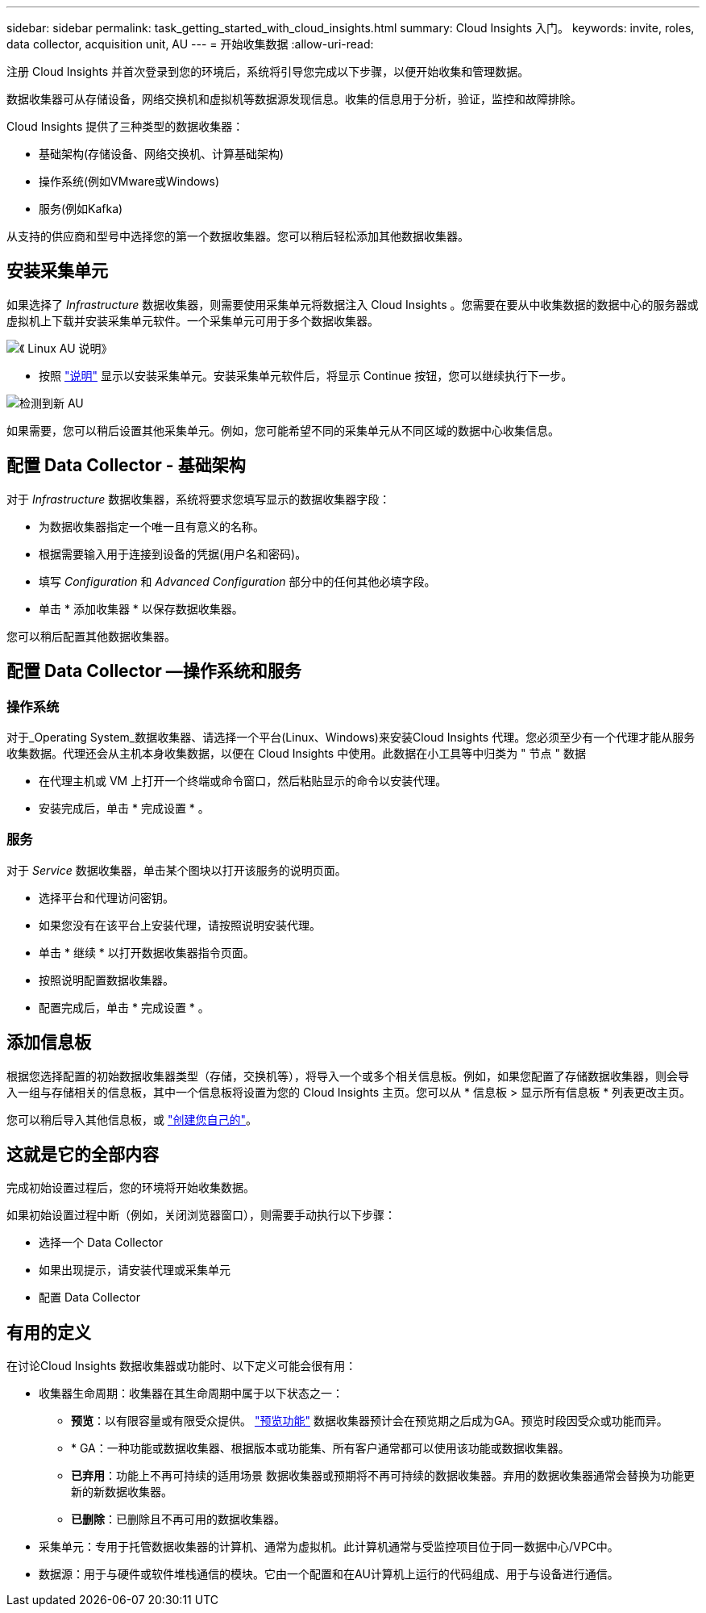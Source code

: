---
sidebar: sidebar 
permalink: task_getting_started_with_cloud_insights.html 
summary: Cloud Insights 入门。 
keywords: invite, roles, data collector, acquisition unit, AU 
---
= 开始收集数据
:allow-uri-read: 


注册 Cloud Insights 并首次登录到您的环境后，系统将引导您完成以下步骤，以便开始收集和管理数据。

数据收集器可从存储设备，网络交换机和虚拟机等数据源发现信息。收集的信息用于分析，验证，监控和故障排除。

Cloud Insights 提供了三种类型的数据收集器：

* 基础架构(存储设备、网络交换机、计算基础架构)
* 操作系统(例如VMware或Windows)
* 服务(例如Kafka)


从支持的供应商和型号中选择您的第一个数据收集器。您可以稍后轻松添加其他数据收集器。



== 安装采集单元

如果选择了 _Infrastructure_ 数据收集器，则需要使用采集单元将数据注入 Cloud Insights 。您需要在要从中收集数据的数据中心的服务器或虚拟机上下载并安装采集单元软件。一个采集单元可用于多个数据收集器。

image:NewLinuxAUInstall.png["《 Linux AU 说明》"]

* 按照 link:task_configure_acquisition_unit.html["说明"] 显示以安装采集单元。安装采集单元软件后，将显示 Continue 按钮，您可以继续执行下一步。


image:NewAUDetected.png["检测到新 AU"]

如果需要，您可以稍后设置其他采集单元。例如，您可能希望不同的采集单元从不同区域的数据中心收集信息。



== 配置 Data Collector - 基础架构

对于 _Infrastructure_ 数据收集器，系统将要求您填写显示的数据收集器字段：

* 为数据收集器指定一个唯一且有意义的名称。
* 根据需要输入用于连接到设备的凭据(用户名和密码)。
* 填写 _Configuration_ 和 _Advanced Configuration_ 部分中的任何其他必填字段。
* 单击 * 添加收集器 * 以保存数据收集器。


您可以稍后配置其他数据收集器。



== 配置 Data Collector —操作系统和服务



=== 操作系统

对于_Operating System_数据收集器、请选择一个平台(Linux、Windows)来安装Cloud Insights 代理。您必须至少有一个代理才能从服务收集数据。代理还会从主机本身收集数据，以便在 Cloud Insights 中使用。此数据在小工具等中归类为 " 节点 " 数据

* 在代理主机或 VM 上打开一个终端或命令窗口，然后粘贴显示的命令以安装代理。
* 安装完成后，单击 * 完成设置 * 。




=== 服务

对于 _Service_ 数据收集器，单击某个图块以打开该服务的说明页面。

* 选择平台和代理访问密钥。
* 如果您没有在该平台上安装代理，请按照说明安装代理。
* 单击 * 继续 * 以打开数据收集器指令页面。
* 按照说明配置数据收集器。
* 配置完成后，单击 * 完成设置 * 。




== 添加信息板

根据您选择配置的初始数据收集器类型（存储，交换机等），将导入一个或多个相关信息板。例如，如果您配置了存储数据收集器，则会导入一组与存储相关的信息板，其中一个信息板将设置为您的 Cloud Insights 主页。您可以从 * 信息板 > 显示所有信息板 * 列表更改主页。

您可以稍后导入其他信息板，或 link:concept_dashboards_overview.html["创建您自己的"]。



== 这就是它的全部内容

完成初始设置过程后，您的环境将开始收集数据。

如果初始设置过程中断（例如，关闭浏览器窗口），则需要手动执行以下步骤：

* 选择一个 Data Collector
* 如果出现提示，请安装代理或采集单元
* 配置 Data Collector




== 有用的定义

在讨论Cloud Insights 数据收集器或功能时、以下定义可能会很有用：

* 收集器生命周期：收集器在其生命周期中属于以下状态之一：
+
** *预览*：以有限容量或有限受众提供。 link:concept_preview_features.html["预览功能"] 数据收集器预计会在预览期之后成为GA。预览时段因受众或功能而异。
** * GA：一种功能或数据收集器、根据版本或功能集、所有客户通常都可以使用该功能或数据收集器。
** *已弃用*：功能上不再可持续的适用场景 数据收集器或预期将不再可持续的数据收集器。弃用的数据收集器通常会替换为功能更新的新数据收集器。
** *已删除*：已删除且不再可用的数据收集器。


* 采集单元：专用于托管数据收集器的计算机、通常为虚拟机。此计算机通常与受监控项目位于同一数据中心/VPC中。
* 数据源：用于与硬件或软件堆栈通信的模块。它由一个配置和在AU计算机上运行的代码组成、用于与设备进行通信。

